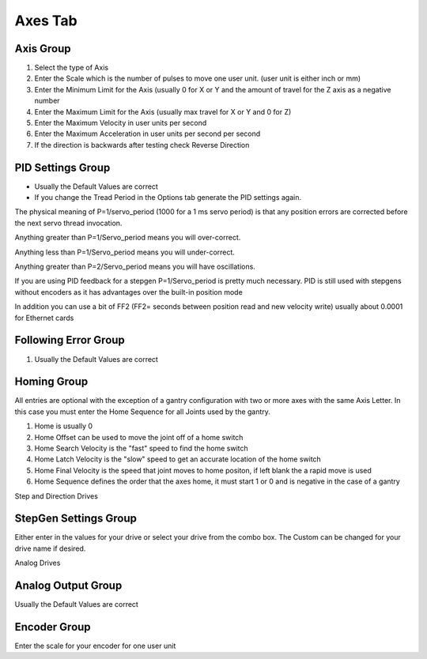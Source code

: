 Axes Tab
========

Axis Group
----------

#. Select the type of Axis

#. Enter the Scale which is the number of pulses to move one user unit.
   (user unit is either inch or mm)

#. Enter the Minimum Limit for the Axis (usually 0 for X or Y and the
   amount of travel for the Z axis as a negative number

#. Enter the Maximum Limit for the Axis (usually max travel for X or Y
   and 0 for Z)

#. Enter the Maximum Velocity in user units per second

#. Enter the Maximum Acceleration in user units per second per second

#. If the direction is backwards after testing check Reverse Direction

PID Settings Group
------------------

* Usually the Default Values are correct

* If you change the Tread Period in the Options tab generate the PID
  settings again.

The physical meaning of P=1/servo_period (1000 for a 1 ms servo period)
is that any position errors are corrected before the next servo thread
invocation. 

Anything greater than P=1/Servo_period means you will over-correct.

Anything less than P=1/Servo_period means you will under-correct.

Anything greater than P=2/Servo_period means you will have oscillations.

If you are using PID feedback for a stepgen P=1/Servo_period is pretty
much necessary. PID is still used with stepgens without encoders as it
has advantages over the built-in position mode

In addition you can use a bit of FF2 (FF2= seconds between position read
and new velocity write) usually about 0.0001 for Ethernet cards

Following Error Group
---------------------

#. Usually the Default Values are correct 

Homing Group
------------

All entries are optional with the exception of a gantry configuration
with two or more axes with the same Axis Letter. In this case you must
enter the Home Sequence for all Joints used by the gantry.

#. Home is usually 0

#. Home Offset can be used to move the joint off of a home switch

#. Home Search Velocity is the "fast" speed to find the home switch

#. Home Latch Velocity is the "slow" speed to get an accurate location
   of the home switch

#. Home Final Velocity is the speed that joint moves to home positon,
   if left blank the a rapid move is used

#. Home Sequence defines the order that the axes home, it must start
   1 or 0 and is negative in the case of a gantry

Step and Direction Drives

.. image:: images/axes-tab-01.png
    :align: center
    :scale: 75%

StepGen Settings Group
----------------------

Either enter in the values for your drive or select your drive from the
combo box. The Custom can be changed for your drive name if desired.

Analog Drives

.. image:: images/axes-tab-02.png
    :align: center
    :scale: 75%

Analog Output Group
-------------------

Usually the Default Values are correct

Encoder Group
-------------

Enter the scale for your encoder for one user unit
